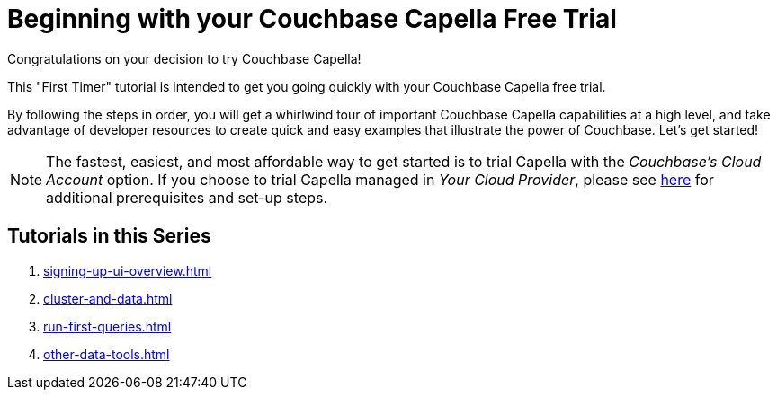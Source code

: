 = Beginning with your Couchbase Capella Free Trial
:page-aliases: cbc-self-service-trials:index.adoc
:description: Getting started with the 45-day free trial of Couchbase Capella.

Congratulations on your decision to try Couchbase Capella!

This "First Timer" tutorial is intended to get you going quickly with your Couchbase Capella free trial. 

By following the steps in order, you will get a whirlwind tour of important Couchbase Capella capabilities at a high level, and take advantage of developer resources to create quick and easy examples that illustrate the power of Couchbase. 
Let's get started!

NOTE: The fastest, easiest, and most affordable way to get started is to trial Capella with the _Couchbase’s Cloud Account_ option.
If you choose to trial Capella managed in _Your Cloud Provider_, please see xref:cloud:get-started:deploy-first-cluster.adoc[here] for additional prerequisites and set-up steps.


== Tutorials in this Series

. xref:signing-up-ui-overview.adoc[]
. xref:cluster-and-data.adoc[]
. xref:run-first-queries.adoc[]
. xref:other-data-tools.adoc[]


